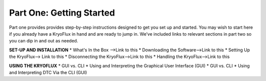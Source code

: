 .. Part One - Getting Started:

==================
Part One: Getting Started
==================

Part one provides provides step-by-step instructions designed to get you set up and started. You may wish to start here if you already have a KryoFlux in hand and are ready to jump in. We’ve included links to relevant sections in part two so you can dip in and out as needed.

**SET-UP AND INSTALLATION**
* What's In the Box -->Link to this
* Downloading the Software-->Link to this
* Setting Up the KryoFlux--> Link to this
* Disconnecting the KryoFlux-->Link to this
* Handling the KryoFlux-->Link to this

**USING THE KRYOFLUX**
* GUI vs. CLI
* Using and Interpreting the Graphical User Interface (GUI)
* GUI vs. CLI
* Using and Interpreting DTC Via the CLI (GUI)

